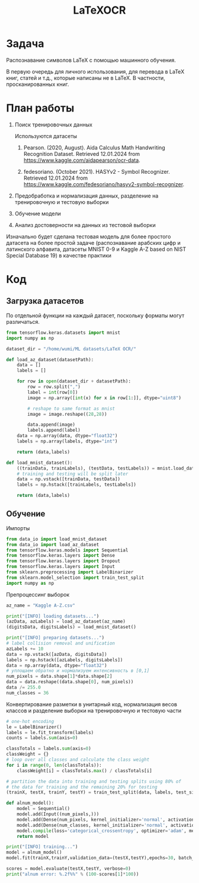 #+title: LaTeXOCR

* Задача
Распознавание символов LaTeX с помощью машинного обучения.

В первую очередь для личного использования, для перевода в LaTeX книг, статей и т.д., которые написаны не в LaTeX. В
частности, просканированных книг.
* План работы
1. Поиск тренировочных данных

   Используются датасеты
   1. Pearson. (2020, August). Aida Calculus Math Handwriting Recognition Dataset. Retrieved 12.01.2024 from https://www.kaggle.com/aidapearson/ocr-data.

   2. fedesoriano. (October 2021). HASYv2 - Symbol Recognizer. Retrieved 12.01.2024 from https://www.kaggle.com/fedesoriano/hasyv2-symbol-recognizer.

2. Предобработка и нормализация данных, разделение на тренировочную и тестовую выборки

3. Обучение модели

4. Анализ достоверности на данных из тестовой выборки

Изначально будет сделана тестовая модель для более простого датасета на более простой задаче (распознавание арабских цифр и латинского
алфавита, датасеты MNIST 0-9 и Kaggle A-Z based on NIST Special Database 19) в качестве практики

* Код
** Загрузка датасетов
По отдельной функции на каждый датасет, поскольку форматы могут различаться.

#+begin_src python :tangle data_io.py
from tensorflow.keras.datasets import mnist
import numpy as np

dataset_dir = "/home/wumi/ML datasets/LaTeX OCR/"

def load_az_dataset(datasetPath):
    data = []
    labels = []

    for row in open(dataset_dir + datasetPath):
        row = row.split(",")
        label = int(row[0])
        image = np.array([int(x) for x in row[1:]], dtype="uint8")

        # reshape to same format as mnist
        image = image.reshape((28,28))

        data.append(image)
        labels.append(label)
    data = np.array(data, dtype="float32")
    labels = np.array(labels, dtype="int")

    return (data,labels)

def load_mnist_dataset():
    ((trainData, trainLabels), (testData, testLabels)) = mnist.load_data()
    # training and testing will be split later
    data = np.vstack([trainData, testData])
    labels = np.hstack([trainLabels, testLabels])

    return (data,labels)
#+end_src
** Обучение
Импорты
#+begin_src python :tangle train.py
from data_io import load_mnist_dataset
from data_io import load_az_dataset
from tensorflow.keras.models import Sequential
from tensorflow.keras.layers import Dense
from tensorflow.keras.layers import Dropout
from tensorflow.keras.layers import Input
from sklearn.preprocessing import LabelBinarizer
from sklearn.model_selection import train_test_split
import numpy as np
#+end_src

Препроцессинг выборок
#+begin_src python :tangle train.py
az_name = "Kaggle A-Z.csv"

print("[INFO] loading datasets...")
(azData, azLabels) = load_az_dataset(az_name)
(digitsData, digitsLabels) = load_mnist_dataset()

print("[INFO] preparing datasets...")
# label collision removal and unification
azLabels += 10
data = np.vstack([azData, digitsData])
labels = np.hstack([azLabels, digitsLabels])
data = np.array(data, dtype="float32")
# уплощаем обратно и нормализуем интенсивность в [0,1]
num_pixels = data.shape[1]*data.shape[2]
data = data.reshape((data.shape[0], num_pixels))
data /= 255.0
num_classes = 36
#+end_src

Конвертирование разметки в унитарный код, нормализация весов классов и разделение выборки на тренировочную и тестовую части
#+begin_src python :tangle train.py
# one-hot encoding
le = LabelBinarizer()
labels = le.fit_transform(labels)
counts = labels.sum(axis=0)

classTotals = labels.sum(axis=0)
classWeight = {}
# loop over all classes and calculate the class weight
for i in range(0, len(classTotals)):
	classWeight[i] = classTotals.max() / classTotals[i]

# partition the data into training and testing splits using 80% of
# the data for training and the remaining 20% for testing
(trainX, testX, trainY, testY) = train_test_split(data, labels, test_size=0.20, stratify=labels, random_state=42)
#+end_src

#+begin_src python :tangle train.py
def alnum_model():
    model = Sequential()
    model.add(Input((num_pixels,)))
    model.add(Dense(num_pixels, kernel_initializer='normal', activation='relu'))
    model.add(Dense(num_classes, kernel_initializer='normal', activation='softmax'))
    model.compile(loss='categorical_crossentropy', optimizer='adam', metrics=['accuracy'])
    return model

print("[INFO] training...")
model = alnum_model()
model.fit(trainX,trainY,validation_data=(testX,testY),epochs=30, batch_size=200, verbose=2)

scores = model.evaluate(testX,testY, verbose=0)
print("alnum error: %.2f%%" % (100-scores[1]*100))
#+end_src
